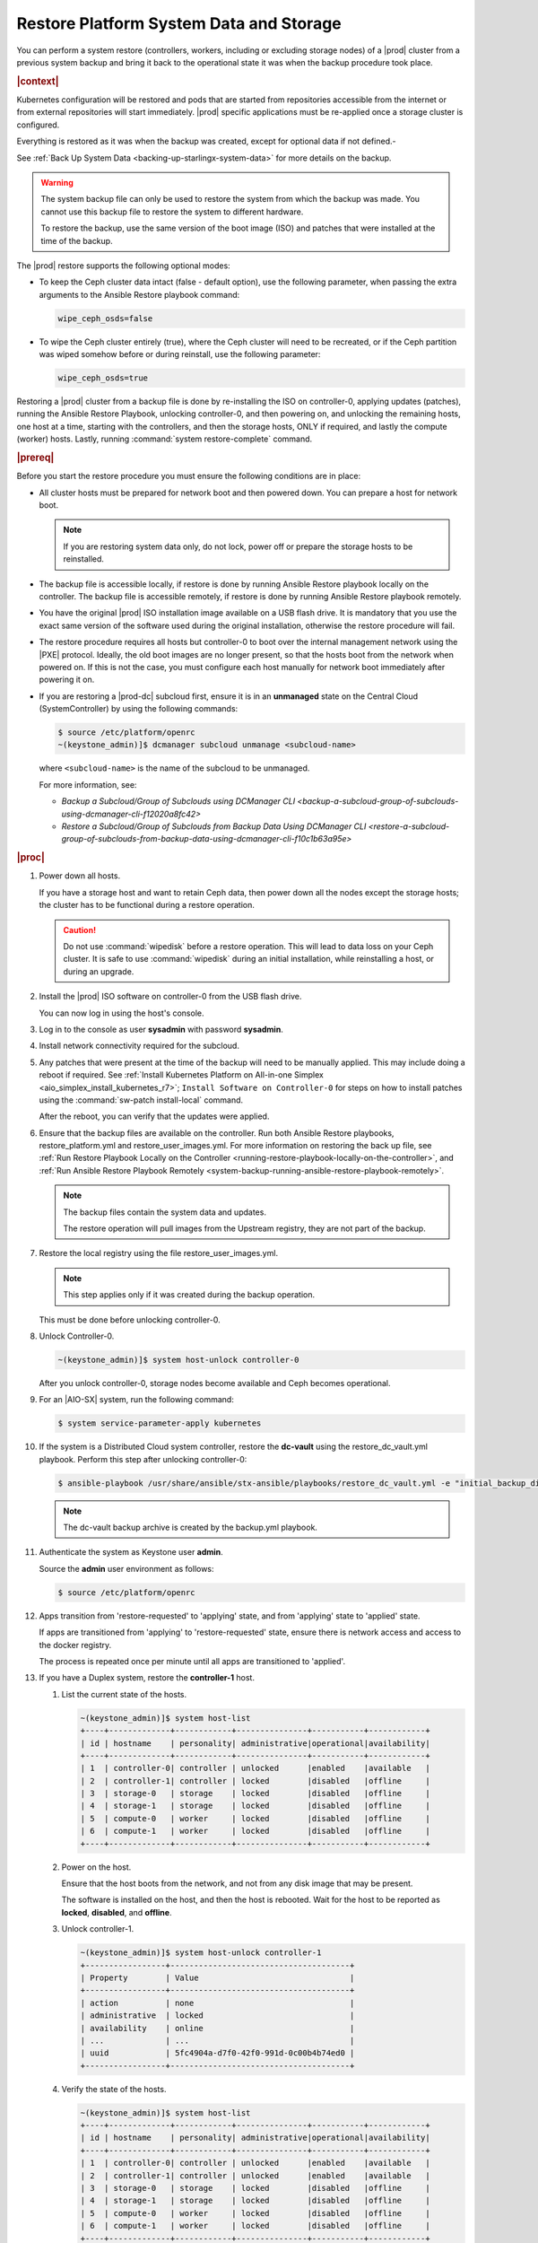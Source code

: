 .. Greg updates required for -High Security Vulnerability Document Updates

.. uzk1552923967458
.. _restoring-starlingx-system-data-and-storage:

========================================
Restore Platform System Data and Storage
========================================

You can perform a system restore (controllers, workers, including or excluding
storage nodes) of a |prod| cluster from a previous system backup and bring it
back to the operational state it was when the backup procedure took place.

.. rubric:: |context|

Kubernetes configuration will be restored and pods that are started from
repositories accessible from the internet or from external repositories will
start immediately. |prod| specific applications must be re-applied once a
storage cluster is configured.

Everything is restored as it was when the backup was created, except for
optional data if not defined.-

See :ref:`Back Up System Data <backing-up-starlingx-system-data>` for more
details on the backup.

.. warning::

    The system backup file can only be used to restore the system from which
    the backup was made. You cannot use this backup file to restore the system
    to different hardware.
    
    To restore the backup, use the same version of the boot image (ISO) and
    patches that were installed at the time of the backup.

The |prod| restore supports the following optional modes:

.. _restoring-starlingx-system-data-and-storage-ol-tw4-kvc-4jb:

-   To keep the Ceph cluster data intact (false - default option), use the
    following parameter, when passing the extra arguments to the Ansible Restore
    playbook command:

    .. code-block:: none

       wipe_ceph_osds=false

-   To wipe the Ceph cluster entirely (true), where the Ceph cluster will
    need to be recreated, or if the Ceph partition was wiped somehow before or
    during reinstall, use the following parameter:

    .. code-block:: none

        wipe_ceph_osds=true

Restoring a |prod| cluster from a backup file is done by re-installing the
ISO on controller-0, applying updates (patches), running the Ansible Restore
Playbook, unlocking controller-0, and then powering on, and unlocking the
remaining hosts, one host at a time, starting with the controllers, and then
the storage hosts, ONLY if required, and lastly the compute (worker) hosts.
Lastly, running :command:`system restore-complete` command.

.. rubric:: |prereq|

Before you start the restore procedure you must ensure the following
conditions are in place:

.. _restoring-starlingx-system-data-and-storage-ul-rfq-qfg-mp:

-   All cluster hosts must be prepared for network boot and then powered
    down. You can prepare a host for network boot.

    .. note::
        If you are restoring system data only, do not lock, power off or
        prepare the storage hosts to be reinstalled.

-   The backup file is accessible locally, if restore is done by running
    Ansible Restore playbook locally on the controller. The backup file is
    accessible remotely, if restore is done by running Ansible Restore playbook
    remotely.

-   You have the original |prod| ISO installation image available on a USB
    flash drive. It is mandatory that you use the exact same version of the
    software used during the original installation, otherwise the restore
    procedure will fail.

-   The restore procedure requires all hosts but controller-0 to boot
    over the internal management network using the |PXE| protocol. Ideally, the
    old boot images are no longer present, so that the hosts boot from the
    network when powered on. If this is not the case, you must configure each
    host manually for network boot immediately after powering it on.

-   If you are restoring a |prod-dc| subcloud first, ensure it is in
    an **unmanaged** state on the Central Cloud (SystemController) by using
    the following commands:

    .. code-block:: none

        $ source /etc/platform/openrc
        ~(keystone_admin)]$ dcmanager subcloud unmanage <subcloud-name>

    where ``<subcloud-name>`` is the name of the subcloud to be unmanaged.

    For more information, see:

    -  `Backup a Subcloud/Group of Subclouds using DCManager CLI <backup-a-subcloud-group-of-subclouds-using-dcmanager-cli-f12020a8fc42>`

    -  `Restore a Subcloud/Group of Subclouds from Backup Data Using DCManager CLI <restore-a-subcloud-group-of-subclouds-from-backup-data-using-dcmanager-cli-f10c1b63a95e>`

.. rubric:: |proc|

#.  Power down all hosts.

    If you have a storage host and want to retain Ceph data, then power down
    all the nodes except the storage hosts; the cluster has to be functional
    during a restore operation.

    .. caution::
        Do not use :command:`wipedisk` before a restore operation. This will
        lead to data loss on your Ceph cluster. It is safe to use
        :command:`wipedisk` during an initial installation, while reinstalling
        a host, or during an upgrade.

#.  Install the |prod| ISO software on controller-0 from the USB flash
    drive.

    You can now log in using the host's console.

#.  Log in to the console as user **sysadmin** with password **sysadmin**.

#.  Install network connectivity required for the subcloud.

#.  Any patches that were present at the time of the backup will need to be
    manually applied. This may include doing a reboot if required.
    See :ref:`Install Kubernetes Platform on All-in-one Simplex <aio_simplex_install_kubernetes_r7>`;
    ``Install Software on Controller-0`` for steps on how to install patches
    using the :command:`sw-patch install-local` command.
    
    After the reboot, you can verify that the updates were applied.
    
    .. only:: partner
        
       .. include:: /_includes/restore-platform-system-data-and-storage-b92b8bdaf16d.rest
           :start-after: sw-patch-query-begin
           :end-before: sw-patch-query-end

#.  Ensure that the backup files are available on the controller. Run both
    Ansible Restore playbooks, restore_platform.yml and restore_user_images.yml.
    For more information on restoring the back up file, see :ref:`Run Restore
    Playbook Locally on the Controller
    <running-restore-playbook-locally-on-the-controller>`, and :ref:`Run
    Ansible Restore Playbook Remotely
    <system-backup-running-ansible-restore-playbook-remotely>`.

    .. note::

        The backup files contain the system data and updates.

        The restore operation will pull images from the Upstream registry, they
        are not part of the backup.


#.  Restore the local registry using the file restore_user_images.yml.

    .. note::
        
        This step applies only if it was created during the backup operation.

    This must be done before unlocking controller-0.

#.  Unlock Controller-0.

    .. code-block:: none

        ~(keystone_admin)]$ system host-unlock controller-0

    After you unlock controller-0, storage nodes become available and Ceph
    becomes operational.

#.  For an |AIO-SX| system, run the following command:

    .. code-block:: none

        $ system service-parameter-apply kubernetes

#.  If the system is a Distributed Cloud system controller, restore the **dc-vault**
    using the restore_dc_vault.yml playbook. Perform this step after unlocking
    controller-0:

    .. code-block:: none

        $ ansible-playbook /usr/share/ansible/stx-ansible/playbooks/restore_dc_vault.yml -e "initial_backup_dir=/home/sysadmin backup_filename=localhost_dc_vault_backup_2020_07_15_21_24_22.tgz ansible_become_pass=St0rlingX*"

    .. note::
       The dc-vault backup archive is created by the backup.yml playbook.

#.  Authenticate the system as Keystone user **admin**.

    Source the **admin** user environment as follows:

    .. code-block:: none

        $ source /etc/platform/openrc

#.  Apps transition from 'restore-requested' to 'applying' state, and
    from 'applying' state to 'applied' state.

    If apps are transitioned from 'applying' to 'restore-requested' state,
    ensure there is network access and access to the docker registry.

    The process is repeated once per minute until all apps are transitioned to
    'applied'.

#. If you have a Duplex system, restore the **controller-1** host.

   #.  List the current state of the hosts.

       .. code-block:: none

            ~(keystone_admin)]$ system host-list
            +----+-------------+------------+---------------+-----------+------------+
            | id | hostname    | personality| administrative|operational|availability|
            +----+-------------+------------+---------------+-----------+------------+
            | 1  | controller-0| controller | unlocked      |enabled    |available   |
            | 2  | controller-1| controller | locked        |disabled   |offline     |
            | 3  | storage-0   | storage    | locked        |disabled   |offline     |
            | 4  | storage-1   | storage    | locked        |disabled   |offline     |
            | 5  | compute-0   | worker     | locked        |disabled   |offline     |
            | 6  | compute-1   | worker     | locked        |disabled   |offline     |
            +----+-------------+------------+---------------+-----------+------------+

   #.  Power on the host.

       Ensure that the host boots from the network, and not from any disk
       image that may be present.

       The software is installed on the host, and then the host is
       rebooted. Wait for the host to be reported as **locked**, **disabled**,
       and **offline**.

   #.  Unlock controller-1.

       .. code-block:: none

            ~(keystone_admin)]$ system host-unlock controller-1
            +-----------------+--------------------------------------+
            | Property        | Value                                |
            +-----------------+--------------------------------------+
            | action          | none                                 |
            | administrative  | locked                               |
            | availability    | online                               |
            | ...             | ...                                  |
            | uuid            | 5fc4904a-d7f0-42f0-991d-0c00b4b74ed0 |
            +-----------------+--------------------------------------+

   #.  Verify the state of the hosts.

       .. code-block:: none

            ~(keystone_admin)]$ system host-list
            +----+-------------+------------+---------------+-----------+------------+
            | id | hostname    | personality| administrative|operational|availability|
            +----+-------------+------------+---------------+-----------+------------+
            | 1  | controller-0| controller | unlocked      |enabled    |available   |
            | 2  | controller-1| controller | unlocked      |enabled    |available   |
            | 3  | storage-0   | storage    | locked        |disabled   |offline     |
            | 4  | storage-1   | storage    | locked        |disabled   |offline     |
            | 5  | compute-0   | worker     | locked        |disabled   |offline     |
            | 6  | compute-1   | worker     | locked        |disabled   |offline     |
            +----+-------------+------------+---------------+-----------+------------+

#. Restore storage configuration. If :command:`wipe_ceph_osds` is set to
   **True**, follow the same procedure used to restore **controller-1**,
   beginning with host **storage-0** and proceeding in sequence.

   .. note::
      This step should be performed ONLY if you are restoring storage hosts.

   #.  For storage hosts, there are two options:

       With the controller software installed and updated to the same level
       that was in effect when the backup was performed, you can perform
       the restore procedure without interruption.

       Standard with Controller Storage install or reinstall depends on the
       :command:`wipe_ceph_osds` configuration:

       #.  If :command:`wipe_ceph_osds` is set to **true**, reinstall the
           storage hosts.

       #.  If :command:`wipe_ceph_osds` is set to **false** (default
           option), do not reinstall the storage hosts.

           .. caution::
                Do not reinstall or power off the storage hosts if you want to
                keep previous Ceph cluster data. A reinstall of storage hosts
                will lead to data loss.

   #.  Ensure that the Ceph cluster is healthy. Verify that the three Ceph
       monitors (controller-0, controller-1, storage-0) are running in
       quorum.

       .. code-block:: none

            ~(keystone_admin)]$ ceph -s
            cluster:
                id:     3361e4ef-b0b3-4f94-97c6-b384f416768d
                health: HEALTH_OK

              services:
                mon: 3 daemons, quorum controller-0,controller-1,storage-0
                mgr: controller-0(active), standbys: controller-1
                osd: 10 osds: 10 up, 10 in

              data:
                pools:   5 pools, 600 pgs
                objects: 636  objects, 2.7 GiB
                usage:   6.5 GiB used, 2.7 TiB / 2.7 TiB avail
                pgs:     600 active+clean

              io:
                client:   85 B/s rd, 336 KiB/s wr, 0 op/s rd, 67 op/s wr

       .. caution::
           Do not proceed until the Ceph cluster is healthy and the message
           HEALTH_OK appears.

       If the message HEALTH_WARN appears, wait a few minutes and then try
       again. If the warning condition persists, consult the public
       documentation for troubleshooting Ceph monitors (for example,
       `http://docs.ceph.com/docs/master/rados/troubleshooting/troubleshootin
       g-mon/
       <http://docs.ceph.com/docs/master/rados/troubleshooting/troubleshootin
       g-mon/>`__).

#. Restore the compute (worker) hosts, one at a time.

   Restore the compute (worker) hosts following the same procedure used to
   restore controller-1.

#. Allow Calico and Coredns pods to be recovered by Kubernetes. They should
   all be in 'N/N Running' state.

   The state of the hosts when the restore operation is complete is as
   follows:

   .. code-block:: none

        ~(keystone_admin)]$ kubectl get pods -n kube-system | grep -e calico -e coredns
        calico-kube-controllers-5cd4695574-d7zwt  1/1     Running
        calico-node-6km72                         1/1     Running
        calico-node-c7xnd                         1/1     Running
        coredns-6d64d47ff4-99nhq                  1/1     Running
        coredns-6d64d47ff4-nhh95                  1/1     Running

#. If **wipe_ceph_osds** is set to true and all the system hosts are in an
   unlocked/enabled/available state, do the following:

   #.  Remove and reapply **platform-integ-apps**. This step will re-create
       the default ceph pools (they were deleted):

       .. code-block:: none

            $ system application-remove platform-integ-apps
            $ system application-apply platform-integ-apps

   #.  Delete completely and reapply all the applications that have
       persistent volumes (OpenStack or custom apps). For example for
       OpenStack, run the following commands

       .. parsed-literal::

            $ system application-remove |prefix|-openstack
            $ system application-delete |prefix|-openstack
            $ system application-upload |prefix|-openstack-20.12-0.tgz
            $ system application-apply |prefix|-openstack

#. Run the :command:`system restore-complete` command.

   .. code-block:: none

       ~(keystone_admin)]$ system restore-complete

#. Alarms 750.006 alarms disappear one at a time, as the apps are auto applied.

.. rubric:: |postreq|

.. _restoring-starlingx-system-data-and-storage-ul-b2b-shg-plb:

-   Passwords for local user accounts must be restored manually since they
    are not included as part of the backup and restore procedures.

-   After restoring a |prod-dc| subcloud, you need to bring it back
    to the **managed** state on the Central Cloud (SystemController), by
    using the following commands:

    .. code-block:: none

        $ source /etc/platform/openrc
        ~(keystone_admin)]$ dcmanager subcloud manage <subcloud-name>

    where ``<subcloud-name>`` is the name of the subcloud to be managed.


.. comments in steps seem to throw numbering off.

.. xreflink removed from step 'Install the |prod| ISO software on controller-0 from the USB flash
    drive.':
    For details, refer to the |inst-doc|: :ref:`Installing Software on
    controller-0 <installing-software-on-controller-0>`. Perform the
    installation procedure for your system and *stop* at the step that
    requires you to configure the host as a controller.

..  xreflink  removed from step 'Install network connectivity required for the subcloud.':
    For details, refer to the |distcloud-doc|: :ref:`Installing and
    Provisioning a Subcloud <installing-and-provisioning-a-subcloud>`.
